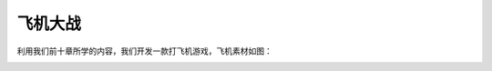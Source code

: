 =====================
飞机大战
=====================

利用我们前十章所学的内容，我们开发一款打飞机游戏，飞机素材如图：

.. image:: ../_static/c11/c11p02_i01_aircrafts.png





